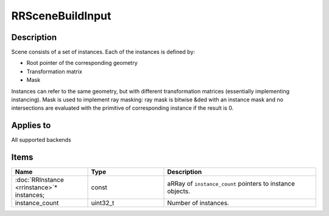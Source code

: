 RRSceneBuildInput
=================

.. _rrscenebuildinput:

Description
+++++++++++

Scene consists of a set of instances. Each of the instances is defined by:

* Root pointer of the corresponding geometry
* Transformation matrix
* Mask

Instances can refer to the same geometry, but with different transformation matrices (essentially implementing instancing). Mask is used to implement ray masking: ray mask is bitwise &ded with an instance mask and no intersections are evaluated with the primitive of corresponding instance if the result is 0.

Applies to
++++++++++

All supported backends

Items
+++++

.. cssclass:: full-width

.. list-table:: 
    :widths: 25 25 50
    :header-rows: 1
   
    *
        - Name
        - Type
        - Description

    *
        - :doc:`RRInstance <rrinstance>`\* instances;
        - const
        - aRRay of ``instance_count`` pointers to instance objects.
    *
        - instance_count
        - uint32_t
        - Number of instances.
		
   
